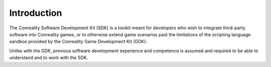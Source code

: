 ************
Introduction
************

The Conreality Software Development Kit (SDK) is a toolkit meant for
developers who wish to integrate third-party software into Conreality games,
or to otherwise extend game scenarios past the limitations of the scripting
language sandbox provided by the Conreality Game Development Kit (GDK).

Unlike with the GDK, previous software development experience and competence
is assumed and required to be able to understand and to work with the SDK.
